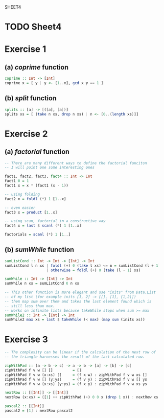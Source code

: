 SHEET4
#+SETUPFILE options.org
* TODO Sheet4
  DEADLINE: <2009-11-18 Mer>
  
* Exercise 1
** (a) /coprime/ function
   
#+begin_src haskell
  coprime :: Int -> [Int]
  coprime x = [ y | y <- [1..x], gcd x y == 1 ]
#+end_src

   
** (b) /split/ function
  
#+begin_src haskell
  splits :: [a] -> [([a], [a])]
  splits xs = [ (take n xs, drop n xs) | n <- [0..(length xs)]]
#+end_src
   
* Exercise 2
** (a) /factorial/ function
   
#+begin_src haskell
  -- There are many different ways to define the factorial funciton
  -- I will point one some interesting ones
  
  fact1, fact2, fact3, fact4 :: Int -> Int
  fact1 0 = 1
  fact1 x = x * (fact1 (x - 1))
  
  -- using folding
  fact2 x = foldl (*) 1 [1..x]
  
  -- even easier
  fact3 x = product [1..x]
  
  -- using scan, factorial in a constructive way
  fact4 x = last $ scanl (*) 1 [1..x]
  
  factorials = scanl (*) 1 [1..]
#+end_src

** (b) /sumWhile/ function
   
#+begin_src haskell
  sumListCond :: Int -> Int -> [Int] -> Int
  sumListCond l n xs | foldl (+) 0 (take l xs) <= n = sumListCond (l + 1) n xs
                     | otherwise = foldl (+) 0 (take (l - 1) xs)
  
  sumWhile :: Int -> [Int] -> Int
  sumWhile n xs = sumListCond 0 n xs
  
  -- This other function is more elegant and use "inits" from Data.List
  -- of my list (for example inits [1, 2] -> [[], [1], [1,2]])
  -- them map sum over them and takes the last element found which is
  -- still less than max.
  -- works on infinite lists because takeWhile stops when sum >= max
  sumWhile2 :: Int -> [Int] -> Int
  sumWhile2 max xs = last $ takeWhile (< max) (map sum (inits xs))
#+end_src

* Exercise 3
#+begin_src haskell
  -- The complexity can be linear if the calculation of the next row of
  -- the triangle harnesses the result of the last calculated row.
  
  zipWithPad :: (a -> b -> c) -> a -> b -> [a] -> [b] -> [c]
  zipWithPad f v w [] []         = []
  zipWithPad f v w (x:xs) []     = (f x w) : zipWithPad f v w xs []
  zipWithPad f v w [] (y:ys)     = (f v y) : zipWithPad f v w [] ys
  zipWithPad f v w (x:xs) (y:ys) = (f x y) : zipWithPad f v w xs ys
  
  nextRow :: [[Int]] -> [[Int]]
  nextRow (x:xs) = ([1] ++ zipWithPad (+) 0 0 x (drop 1 x)) : nextRow xs
  
  pascal2 :: [[Int]]
  pascal2 = [1] : nextRow pascal2
#+end_src
